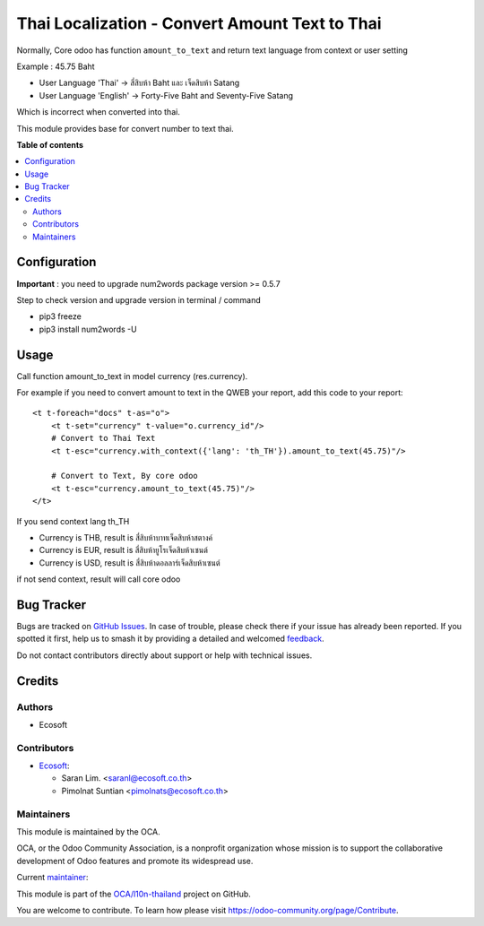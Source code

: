 ===============================================
Thai Localization - Convert Amount Text to Thai
===============================================

.. 
   !!!!!!!!!!!!!!!!!!!!!!!!!!!!!!!!!!!!!!!!!!!!!!!!!!!!
   !! This file is generated by oca-gen-addon-readme !!
   !! changes will be overwritten.                   !!
   !!!!!!!!!!!!!!!!!!!!!!!!!!!!!!!!!!!!!!!!!!!!!!!!!!!!
   !! source digest: sha256:49b22a1f3b7add842c136cb567259e6a94495df50ba0abf2183473ed20bc0d94
   !!!!!!!!!!!!!!!!!!!!!!!!!!!!!!!!!!!!!!!!!!!!!!!!!!!!

.. |badge1| image:: https://img.shields.io/badge/maturity-Beta-yellow.png
    :target: https://odoo-community.org/page/development-status
    :alt: Beta
.. |badge2| image:: https://img.shields.io/badge/licence-AGPL--3-blue.png
    :target: http://www.gnu.org/licenses/agpl-3.0-standalone.html
    :alt: License: AGPL-3
.. |badge3| image:: https://img.shields.io/badge/github-OCA%2Fl10n--thailand-lightgray.png?logo=github
    :target: https://github.com/OCA/l10n-thailand/tree/16.0/l10n_th_amount_to_text
    :alt: OCA/l10n-thailand
.. |badge4| image:: https://img.shields.io/badge/weblate-Translate%20me-F47D42.png
    :target: https://translation.odoo-community.org/projects/l10n-thailand-16-0/l10n-thailand-16-0-l10n_th_amount_to_text
    :alt: Translate me on Weblate
.. |badge5| image:: https://img.shields.io/badge/runboat-Try%20me-875A7B.png
    :target: https://runboat.odoo-community.org/builds?repo=OCA/l10n-thailand&target_branch=16.0
    :alt: Try me on Runboat

|badge1| |badge2| |badge3| |badge4| |badge5|

Normally, Core odoo has function ``amount_to_text`` and
return text language from context or user setting

Example : 45.75 Baht

* User Language 'Thai' -> สี่สิบห้า Baht และ เจ็ดสิบห้า Satang
* User Language 'English' -> Forty-Five Baht and Seventy-Five Satang

Which is incorrect when converted into thai.

This module provides base for convert number to text thai.

**Table of contents**

.. contents::
   :local:

Configuration
=============

**Important** : you need to upgrade num2words package version >= 0.5.7

Step to check version and upgrade version in terminal / command

* pip3 freeze
* pip3 install num2words -U

Usage
=====

Call function amount_to_text in model currency (res.currency).

For example if you need to convert amount to text in the QWEB your report,
add this code to your report::

    <t t-foreach="docs" t-as="o">
        <t t-set="currency" t-value="o.currency_id"/>
        # Convert to Thai Text
        <t t-esc="currency.with_context({'lang': 'th_TH'}).amount_to_text(45.75)"/>

        # Convert to Text, By core odoo
        <t t-esc="currency.amount_to_text(45.75)"/>
    </t>

If you send context lang th_TH

* Currency is THB, result is ``สี่สิบห้าบาทเจ็ดสิบห้าสตางค์``
* Currency is EUR, result is ``สี่สิบห้ายูโรเจ็ดสิบห้าเซนต์``
* Currency is USD, result is ``สี่สิบห้าดอลลาร์เจ็ดสิบห้าเซนต์``

if not send context, result will call core odoo

Bug Tracker
===========

Bugs are tracked on `GitHub Issues <https://github.com/OCA/l10n-thailand/issues>`_.
In case of trouble, please check there if your issue has already been reported.
If you spotted it first, help us to smash it by providing a detailed and welcomed
`feedback <https://github.com/OCA/l10n-thailand/issues/new?body=module:%20l10n_th_amount_to_text%0Aversion:%2016.0%0A%0A**Steps%20to%20reproduce**%0A-%20...%0A%0A**Current%20behavior**%0A%0A**Expected%20behavior**>`_.

Do not contact contributors directly about support or help with technical issues.

Credits
=======

Authors
~~~~~~~

* Ecosoft

Contributors
~~~~~~~~~~~~

* `Ecosoft <http://ecosoft.co.th>`__:

  * Saran Lim. <saranl@ecosoft.co.th>
  * Pimolnat Suntian <pimolnats@ecosoft.co.th>

Maintainers
~~~~~~~~~~~

This module is maintained by the OCA.

.. image:: https://odoo-community.org/logo.png
   :alt: Odoo Community Association
   :target: https://odoo-community.org

OCA, or the Odoo Community Association, is a nonprofit organization whose
mission is to support the collaborative development of Odoo features and
promote its widespread use.

.. |maintainer-Saran440| image:: https://github.com/Saran440.png?size=40px
    :target: https://github.com/Saran440
    :alt: Saran440

Current `maintainer <https://odoo-community.org/page/maintainer-role>`__:

|maintainer-Saran440| 

This module is part of the `OCA/l10n-thailand <https://github.com/OCA/l10n-thailand/tree/16.0/l10n_th_amount_to_text>`_ project on GitHub.

You are welcome to contribute. To learn how please visit https://odoo-community.org/page/Contribute.
